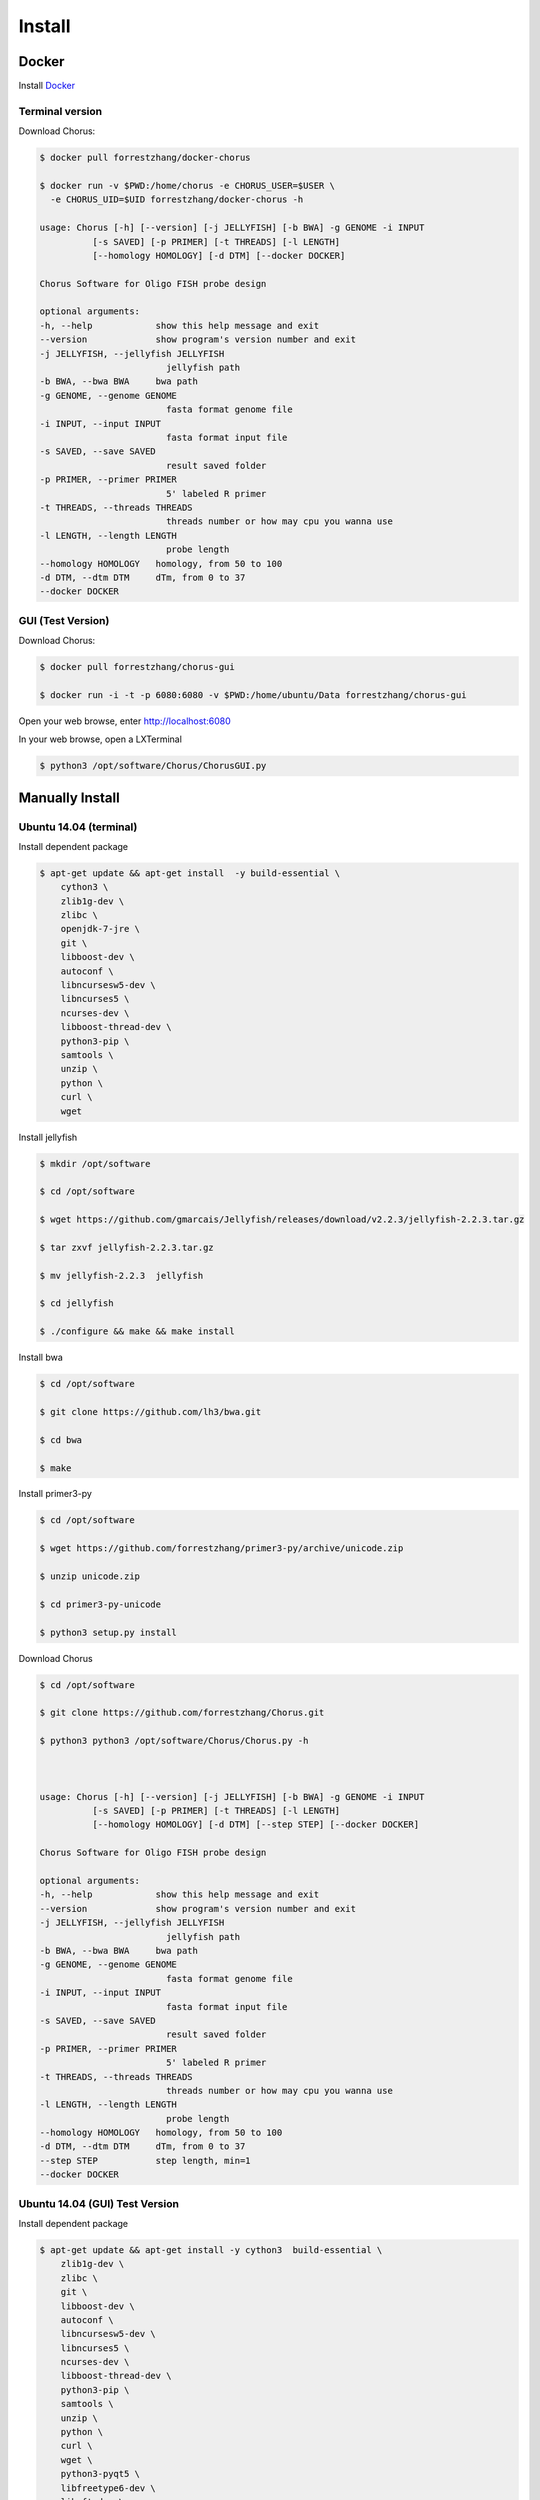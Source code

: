 Install
=======

Docker
------

Install Docker_

.. _Docker: https://docs.docker.com/engine/installation/

Terminal version
*****************

Download Chorus:

.. code-block:: bash

    $ docker pull forrestzhang/docker-chorus

    $ docker run -v $PWD:/home/chorus -e CHORUS_USER=$USER \
      -e CHORUS_UID=$UID forrestzhang/docker-chorus -h

    usage: Chorus [-h] [--version] [-j JELLYFISH] [-b BWA] -g GENOME -i INPUT
              [-s SAVED] [-p PRIMER] [-t THREADS] [-l LENGTH]
              [--homology HOMOLOGY] [-d DTM] [--docker DOCKER]

    Chorus Software for Oligo FISH probe design

    optional arguments:
    -h, --help            show this help message and exit
    --version             show program's version number and exit
    -j JELLYFISH, --jellyfish JELLYFISH
                            jellyfish path
    -b BWA, --bwa BWA     bwa path
    -g GENOME, --genome GENOME
                            fasta format genome file
    -i INPUT, --input INPUT
                            fasta format input file
    -s SAVED, --save SAVED
                            result saved folder
    -p PRIMER, --primer PRIMER
                            5' labeled R primer
    -t THREADS, --threads THREADS
                            threads number or how may cpu you wanna use
    -l LENGTH, --length LENGTH
                            probe length
    --homology HOMOLOGY   homology, from 50 to 100
    -d DTM, --dtm DTM     dTm, from 0 to 37
    --docker DOCKER

GUI (Test Version)
*******************

Download Chorus:

.. code-block:: bash

    $ docker pull forrestzhang/chorus-gui

    $ docker run -i -t -p 6080:6080 -v $PWD:/home/ubuntu/Data forrestzhang/chorus-gui

Open your web browse, enter http://localhost:6080

In your web browse, open a LXTerminal

.. code-block:: bash

    $ python3 /opt/software/Chorus/ChorusGUI.py

.. image:: _static/docker_GUI.jpg

Manually Install
----------------

Ubuntu 14.04 (terminal)
***********************

Install dependent package

.. code-block:: bash

    $ apt-get update && apt-get install  -y build-essential \
        cython3 \
        zlib1g-dev \
        zlibc \
        openjdk-7-jre \
        git \
        libboost-dev \
        autoconf \
        libncursesw5-dev \
        libncurses5 \
        ncurses-dev \
        libboost-thread-dev \
        python3-pip \
        samtools \
        unzip \
        python \
        curl \
        wget


Install jellyfish

.. code-block:: bash

    $ mkdir /opt/software

    $ cd /opt/software

    $ wget https://github.com/gmarcais/Jellyfish/releases/download/v2.2.3/jellyfish-2.2.3.tar.gz

    $ tar zxvf jellyfish-2.2.3.tar.gz

    $ mv jellyfish-2.2.3  jellyfish

    $ cd jellyfish

    $ ./configure && make && make install


Install bwa

.. code-block:: bash

    $ cd /opt/software

    $ git clone https://github.com/lh3/bwa.git

    $ cd bwa

    $ make


Install primer3-py

.. code-block:: bash

    $ cd /opt/software

    $ wget https://github.com/forrestzhang/primer3-py/archive/unicode.zip

    $ unzip unicode.zip

    $ cd primer3-py-unicode

    $ python3 setup.py install

Download Chorus

.. code-block:: bash

    $ cd /opt/software

    $ git clone https://github.com/forrestzhang/Chorus.git

    $ python3 python3 /opt/software/Chorus/Chorus.py -h



    usage: Chorus [-h] [--version] [-j JELLYFISH] [-b BWA] -g GENOME -i INPUT
              [-s SAVED] [-p PRIMER] [-t THREADS] [-l LENGTH]
              [--homology HOMOLOGY] [-d DTM] [--step STEP] [--docker DOCKER]

    Chorus Software for Oligo FISH probe design

    optional arguments:
    -h, --help            show this help message and exit
    --version             show program's version number and exit
    -j JELLYFISH, --jellyfish JELLYFISH
                            jellyfish path
    -b BWA, --bwa BWA     bwa path
    -g GENOME, --genome GENOME
                            fasta format genome file
    -i INPUT, --input INPUT
                            fasta format input file
    -s SAVED, --save SAVED
                            result saved folder
    -p PRIMER, --primer PRIMER
                            5' labeled R primer
    -t THREADS, --threads THREADS
                            threads number or how may cpu you wanna use
    -l LENGTH, --length LENGTH
                            probe length
    --homology HOMOLOGY   homology, from 50 to 100
    -d DTM, --dtm DTM     dTm, from 0 to 37
    --step STEP           step length, min=1
    --docker DOCKER



Ubuntu 14.04 (GUI) Test Version
********************************

Install dependent package

.. code-block:: bash

    $ apt-get update && apt-get install -y cython3  build-essential \
        zlib1g-dev \
        zlibc \
        git \
        libboost-dev \
        autoconf \
        libncursesw5-dev \
        libncurses5 \
        ncurses-dev \
        libboost-thread-dev \
        python3-pip \
        samtools \
        unzip \
        python \
        curl \
        wget \
        python3-pyqt5 \
        libfreetype6-dev \
        libxft-dev \
        python3-matplotlib

    $ apt-get remove -y python3-matplotlib


Install jellyfish

.. code-block:: bash

    $ mkdir /opt/software

    $ cd /opt/software

    $ wget https://github.com/gmarcais/Jellyfish/releases/download/v2.2.3/jellyfish-2.2.3.tar.gz

    $ tar zxvf jellyfish-2.2.3.tar.gz

    $ mv jellyfish-2.2.3  jellyfish

    $ cd jellyfish

    $ ./configure && make && make install


Install bwa

.. code-block:: bash

    $ cd /opt/software

    $ git clone https://github.com/lh3/bwa.git

    $ cd bwa

    $ make


Install primer3-py

.. code-block:: bash

    $ cd /opt/software

    $ wget https://github.com/forrestzhang/primer3-py/archive/unicode.zip

    $ unzip unicode.zip

    $ cd primer3-py-unicode

    $ python3 setup.py install


Install Python dependent package

.. code-block:: bash

    $ pip3 install numpy pyfasta matplotlib

    $ pip3 install pandas

Download and run Chorus

.. code-block:: bash

        $ cd /opt/software

        $ git clone https://github.com/forrestzhang/Chorus.git

        $ python3 /opt/software/Chorus/ChorusGUI.py
